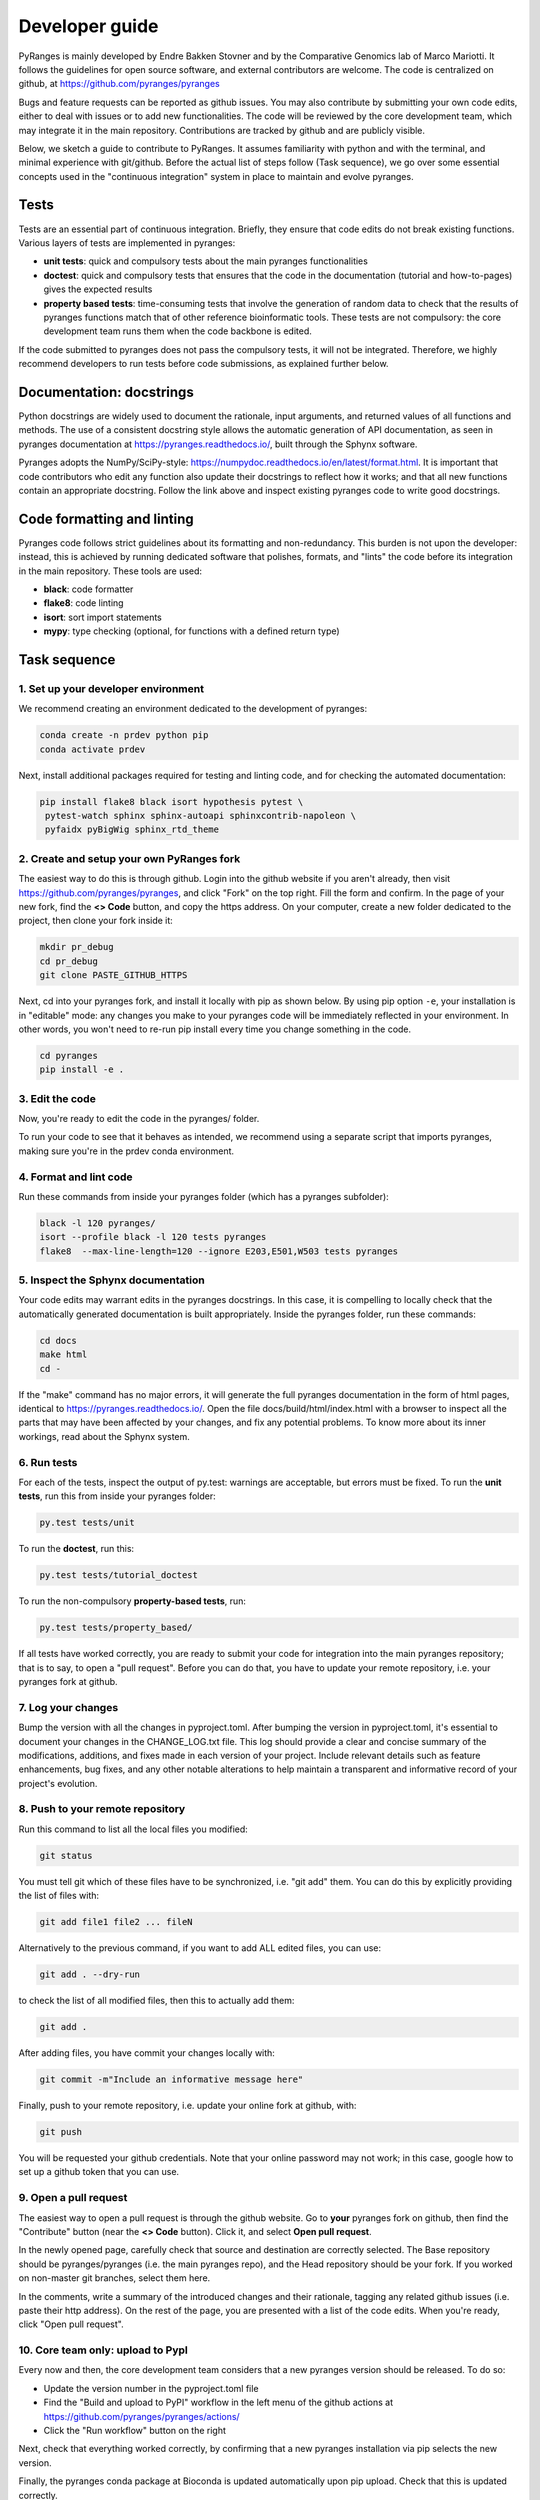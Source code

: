 Developer guide
===============

PyRanges is mainly developed by Endre Bakken Stovner and by the Comparative Genomics lab of 
Marco Mariotti. It follows the guidelines for open source software, and external contributors 
are welcome. The code is centralized on github, at https://github.com/pyranges/pyranges

Bugs and feature requests can be reported as github issues. You may also contribute by submitting 
your own code edits, either to deal with issues or to add new functionalities. The code will be 
reviewed by the core development team, which may integrate it in the main repository. Contributions 
are tracked by github and are publicly visible.

Below, we sketch a guide to contribute to PyRanges. It assumes familiarity with python and with the 
terminal, and minimal experience with git/github. Before the actual list of steps follow (Task 
sequence), we go over some essential concepts used in the "continuous integration" system in place 
to maintain and evolve pyranges.



Tests
~~~~~

Tests are an essential part of continuous integration. Briefly, they ensure that code edits do not 
break existing functions. Various layers of tests are implemented in pyranges:

- **unit tests**: quick and compulsory tests about the main pyranges functionalities
- **doctest**: quick and compulsory tests that ensures that the code in the documentation (tutorial and how-to-pages) gives the expected results
- **property based tests**: time-consuming tests that involve the generation of random data to check that the results of pyranges functions match that of other reference bioinformatic tools. These tests are not compulsory: the core development team runs them when the code backbone is edited.

If the code submitted to pyranges does not pass the compulsory tests, it will not be integrated. 
Therefore, we highly recommend developers to run tests before code submissions, as explained 
further below.



Documentation: docstrings
~~~~~~~~~~~~~~~~~~~~~~~~~

Python docstrings are widely used to document the rationale, input arguments, and returned values of 
all functions and methods. The use of a consistent docstring style allows the automatic generation 
of API documentation, as seen in pyranges documentation at `https://pyranges.readthedocs.io/ 
<https://pyranges.readthedocs.io/>`_, built through the Sphynx software.

Pyranges adopts the NumPy/SciPy-style: `https://numpydoc.readthedocs.io/en/latest/format.html 
<https://numpydoc.readthedocs.io/en/latest/format.html>`_. It is important that code contributors 
who edit any function also update their docstrings to reflect how it works; and that all new 
functions contain an appropriate docstring. Follow the link above and inspect existing pyranges 
code to write good docstrings.



Code formatting and linting
~~~~~~~~~~~~~~~~~~~~~~~~~~~

Pyranges code follows strict guidelines about its formatting and non-redundancy. This burden is 
not upon the developer: instead, this is achieved by running dedicated software that polishes, 
formats, and "lints" the code before its integration in the main repository. These tools are used:

- **black**: code formatter
- **flake8**: code linting
- **isort**: sort import statements
- **mypy**: type checking (optional, for functions with a defined return type)



Task sequence
~~~~~~~~~~~~~


1. Set up your developer environment
------------------------------------

We recommend creating an environment dedicated to the development of pyranges:

.. code:: bash
	
	conda create -n prdev python pip
	conda activate prdev

Next, install additional packages required for testing and linting code, and for checking the 
automated documentation:

.. code:: bash

	pip install flake8 black isort hypothesis pytest \
	 pytest-watch sphinx sphinx-autoapi sphinxcontrib-napoleon \
	 pyfaidx pyBigWig sphinx_rtd_theme


2. Create and setup your own PyRanges fork
------------------------------------------

The easiest way to do this is through github. Login into the github website if you aren't already, 
then visit `https://github.com/pyranges/pyranges <https://github.com/pyranges/pyranges>`_, and 
click "Fork" on the top right. Fill the form and confirm. In the page of your new fork, find the 
**<> Code** button, and copy the https address. On your computer, create a new folder dedicated 
to the project, then clone your fork inside it:

.. code:: bash

	mkdir pr_debug
	cd pr_debug
	git clone PASTE_GITHUB_HTTPS

Next, cd into your pyranges fork, and install it locally with pip as shown below. By using pip 
option ``-e``, your installation is in "editable" mode: any changes you make to your pyranges code 
will be immediately reflected in your environment. In other words, you won't need to re-run pip 
install every time you change something in the code.

.. code:: bash

	cd pyranges
	pip install -e .


3. Edit the code
----------------

Now, you're ready to edit the code in the pyranges/ folder. 

To run your code to see that it behaves as intended, we recommend using a separate script that 
imports pyranges, making sure you're in the prdev conda environment.


4. Format and lint code
-----------------------

Run these commands from inside your pyranges folder (which has a pyranges subfolder):

.. code:: bash

	black -l 120 pyranges/
	isort --profile black -l 120 tests pyranges
	flake8  --max-line-length=120 --ignore E203,E501,W503 tests pyranges


5. Inspect the Sphynx documentation
-----------------------------------

Your code edits may warrant edits in the pyranges docstrings. In this case, it is compelling to 
locally check that the automatically generated documentation is built appropriately. Inside the 
pyranges folder, run these commands:

.. code:: bash 
	
	cd docs
	make html
	cd -

If the "make" command has no major errors, it will generate the full pyranges documentation in the 
form of html pages, identical to `https://pyranges.readthedocs.io/ <https://pyranges.readthedocs.io/>`_. 
Open the file docs/build/html/index.html with a browser to inspect all the parts that may have 
been affected by your changes, and fix any potential problems. To know more about its inner workings, 
read about the Sphynx system.


6. Run tests
------------

For each of the tests, inspect the output of py.test: warnings are acceptable, but errors must be 
fixed. To run the **unit tests**, run this from inside your pyranges folder:

.. code:: bash

	py.test tests/unit

To run the **doctest**, run this:

.. code:: bash

	py.test tests/tutorial_doctest

To run the non-compulsory **property-based tests**, run:

.. code:: bash
	
	py.test tests/property_based/

If all tests have worked correctly, you are ready to submit your code for integration into the 
main pyranges repository; that is to say, to open a "pull request". Before you can do that, you 
have to update your remote repository, i.e. your pyranges fork at github.

7. Log your changes
----------------------

Bump the version with all the changes in pyproject.toml. After bumping the version in pyproject.toml,
it's essential to document your changes in the CHANGE_LOG.txt file. This log should provide a clear and
concise summary of the modifications, additions, and fixes made in each version of your project. Include
relevant details such as feature enhancements, bug fixes, and any other notable alterations to help
maintain a transparent and informative record of your project's evolution.

8. Push to your remote repository
---------------------------------

Run this command to list all the local files you modified:

.. code:: bash 
	
	git status

You must tell git which of these files have to be synchronized, i.e. "git add" them. You can do this 
by explicitly providing the list of files with:

.. code:: bash

	git add file1 file2 ... fileN

Alternatively to the previous command, if you want to add ALL edited files, you can use:

.. code:: bash

	git add . --dry-run

to check the list of all modified files, then this to actually add them:

.. code:: bash

	git add .

After adding files, you have commit your changes locally with:

.. code:: bash

	git commit -m"Include an informative message here"

Finally, push to your remote repository, i.e. update your online fork at github, with:

.. code:: bash

	git push

You will be requested your github credentials. Note that your online password may not work; in this 
case, google how to set up a github token that you can use.


9. Open a pull request
----------------------

The easiest way to open a pull request is through the github website. Go to **your** 
pyranges fork on github, then find the "Contribute" button (near the **<> Code** button). Click 
it, and select **Open pull request**.

In the newly opened page, carefully check that source and destination are correctly selected. The 
Base repository should be pyranges/pyranges (i.e. the main pyranges repo), and the Head repository 
should be your fork. If you worked on non-master git branches, select them here.

In the comments, write a summary of the introduced changes and their rationale, tagging any related 
github issues (i.e. paste their http address). On the rest of the page, you are presented with a 
list of the code edits. When you're ready, click "Open pull request".


10. Core team only: upload to PypI
---------------------------------

Every now and then, the core development team considers that a new pyranges version should be 
released. To do so:

- Update the version number in the pyproject.toml file
- Find the "Build and upload to PyPI" workflow in the left menu of the github actions at `https://github.com/pyranges/pyranges/actions/ <https://github.com/pyranges/pyranges/actions/>`_
- Click the "Run workflow" button on the right

Next, check that everything worked correctly, by confirming that a new pyranges installation via 
pip selects the new version.

Finally, the pyranges conda package at Bioconda is updated automatically upon pip upload. Check 
that this is updated correctly.
